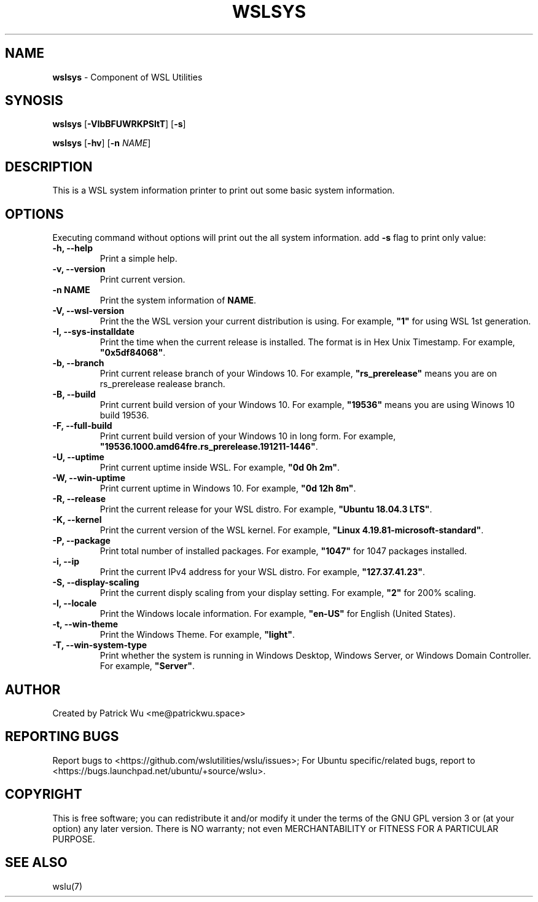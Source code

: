 .TH "WSLSYS" "1" "DATEPLACEHOLDER" "VERSIONPLACEHOLDER" "WSL Utilities User Manual"
.SH NAME
.B wslsys
- Component of WSL Utilities
.SH SYNOSIS
.B wslsys
.RB [ \-VIbBFUWRKPSltT ]
.RB [ \-s ]
.PP
.B wslsys
.RB [ \-hv ]
.RB [ \-n 
.IR NAME ]
.SH DESCRIPTION
This is a WSL system information printer to print out some basic system
information.
.SH OPTIONS
.PP
Executing command without options will print out the all system information.
add \fB-s\fR flag to print only value:
.TP
.B -h, --help
Print a simple help.
.TP
.B -v, --version
Print current version.
.TP
.B -n \fBNAME\fR
Print the system information of \fBNAME\fR.
.TP
.B -V, --wsl-version
Print the the WSL version your current distribution is using.
For example, \fB"1"\fR for using WSL 1st generation.
.TP
.B -I, --sys-installdate
Print the time when the current release is installed. The format is in Hex Unix Timestamp.
For example, \fB"0x5df84068"\fR.
.TP
.B -b, --branch
Print current release branch of your Windows 10.
For example, \fB"rs_prerelease"\fR means you are on rs_prerelease realease branch.
.TP
.B -B, --build
Print current build version of your Windows 10.
For example, \fB"19536"\fR means you are using Winows 10 build 19536.
.TP
.B -F, --full-build
Print current build version of your Windows 10 in long form.
For example, \fB"19536.1000.amd64fre.rs_prerelease.191211-1446"\fR.
.TP
.B -U, --uptime
Print current uptime inside WSL.
For example, \fB"0d 0h 2m"\fR.
.TP
.B -W, --win-uptime
Print current uptime in Windows 10. 
For example, \fB"0d 12h 8m"\fR.
.TP
.B -R, --release
Print the current release for your WSL distro.
For example, \fB"Ubuntu 18.04.3 LTS"\fR.
.TP
.B -K, --kernel
Print the current version of the WSL kernel.
For example, \fB"Linux 4.19.81-microsoft-standard"\fR.
.TP
.B -P, --package
Print total number of installed packages.
For example, \fB"1047"\fR for 1047 packages installed.
.TP
.B -i, --ip
Print the current IPv4 address for your WSL distro.
For example, \fB"127.37.41.23"\fR.
.TP
.B -S, --display-scaling
Print the current disply scaling from your display setting.
For example, \fB"2"\fR for 200% scaling.
.TP
.B -l, --locale
Print the Windows locale information.
For example, \fB"en-US"\fR for English (United States).
.TP
.B -t, --win-theme
Print the Windows Theme.
For example, \fB"light"\fR.
.TP
.B -T, --win-system-type
Print whether the system is running in Windows Desktop, Windows Server, or Windows Domain Controller.
For example, \fB"Server"\fR.
.SH AUTHOR
Created by Patrick Wu <me@patrickwu.space>
.SH REPORTING BUGS
Report bugs to <https://github.com/wslutilities/wslu/issues>;
For Ubuntu specific/related bugs, report to <https://bugs.launchpad.net/ubuntu/+source/wslu>.
.SH COPYRIGHT
This is free software; you can redistribute it and/or modify it under
the terms of the GNU GPL version 3 or (at your option) any later
version.
There is NO warranty; not even MERCHANTABILITY or FITNESS FOR A
PARTICULAR PURPOSE.
.SH SEE ALSO
wslu(7)
